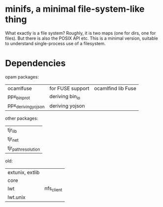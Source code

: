 * minifs, a minimal file-system-like thing

What exactly is a file system? Roughly, it is two maps (one for dirs,
one for files). But there is also the POSIX API etc. This is a minimal
version, suitable to understand single-process use of a filesystem.

* Dependencies

opam packages:
| ocamlfuse           | for FUSE support | ocamlfind lib Fuse |
| ppx_bin_prot        | deriving bin_io  |                    |
| ppx_deriving_yojson | deriving yojson  |                    |


other packages:
| tjr_lib             |
| tjr_net             |
| tjr_path_resolution |



old:
| extunix, extlib |            |
| core            |            |
| lwt             | nfs_client |
| lwt.unix        |            |
